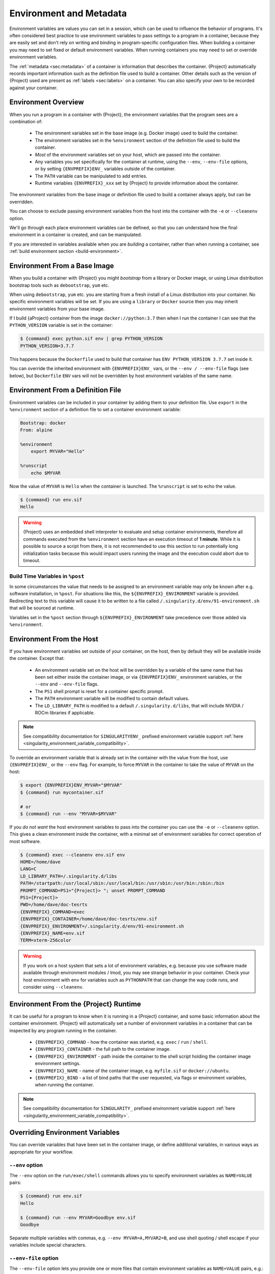 .. _environment-and-metadata:

########################
Environment and Metadata
########################

.. _sec:envandmetadata:

Environment variables are values you can set in a session, which can be
used to influence the behavior of programs. It's often considered best
practice to use environment variables to pass settings to a program in a
container, because they are easily set and don't rely on writing and
binding in program-specific configuration files. When building a
container you may need to set fixed or default environment variables.
When running containers you may need to set or override environment
variables.

The :ref:`metadata <sec:metadata>` of a container is information that
describes the container. {Project} automatically records important
information such as the definition file used to build a container. Other
details such as the version of {Project} used are present as
:ref:`labels <sec:labels>` on a container. You can also specify your own
to be recorded against your container.

********************
Environment Overview
********************

When you run a program in a container with {Project}, the
environment variables that the program sees are a combination of:

   -  The environment variables set in the base image (e.g. Docker
      image) used to build the container.

   -  The environment variables set in the ``%environment`` section of
      the definition file used to build the container.

   -  *Most* of the environment variables set on your host, which are
      passed into the container.

   -  Any variables you set specifically for the container at runtime,
      using the ``--env``, ``--env-file`` options, or by setting
      ``{ENVPREFIX}ENV_`` variables outside of the container.

   -  The ``PATH`` variable can be manipulated to add entries.

   -  Runtime variables ``{ENVPREFIX}_xxx`` set by {Project} to
      provide information about the container.

The environment variables from the base image or definition file used to
build a container always apply, but can be overridden.

You can choose to exclude passing environment variables from the host
into the container with the ``-e`` or ``--cleanenv`` option.

We'll go through each place environment variables can be defined, so
that you can understand how the final environment in a container is
created, and can be manipulated.

If you are interested in variables available when you are *building* a
container, rather than when running a container, see :ref:`build
environment section <build-environment>`.

*****************************
Environment From a Base Image
*****************************

When you build a container with {Project} you might *bootstrap* from
a library or Docker image, or using Linux distribution bootstrap tools
such as ``debootstrap``, ``yum`` etc.

When using ``debootstrap``, ``yum`` etc. you are starting from a fresh
install of a Linux distribution into your container. No specific
environment variables will be set. If you are using a ``library`` or
``Docker`` source then you may inherit environment variables from your
base image.

If I build {aProject} container from the image
``docker://python:3.7`` then when I run the container I can see that the
``PYTHON_VERSION`` variable is set in the container:

.. code::

   $ {command} exec python.sif env | grep PYTHON_VERSION
   PYTHON_VERSION=3.7.7

This happens because the ``Dockerfile`` used to build that container has
``ENV PYTHON_VERSION 3.7.7`` set inside it.

You can override the inherited environment with ``{ENVPREFIX}ENV_`` vars, or the
``--env / --env-file`` flags (see below), but ``Dockerfile`` ``ENV`` vars will
not be overridden by host environment variables of the same name.

**********************************
Environment From a Definition File
**********************************

Environment variables can be included in your container by adding them
to your definition file. Use ``export`` in the ``%environment`` section
of a definition file to set a container environment variable:

.. code:: {command}

   Bootstrap: docker
   From: alpine

   %environment
       export MYVAR="Hello"

   %runscript
       echo $MYVAR

Now the value of ``MYVAR`` is ``Hello`` when the container is launched.
The ``%runscript`` is set to echo the value.

.. code::

   $ {command} run env.sif
   Hello

.. warning::

   {Project} uses an embedded shell interpreter to evaluate and
   setup container environments, therefore all commands executed from
   the ``%environment`` section have an execution timeout of **1 minute**.
   While it is possible to source a script from there, it
   is not recommended to use this section to run potentially long
   initialization tasks because this would impact users running the
   image and the execution could abort due to timeout.

Build Time Variables in ``%post``
=================================

In some circumstances the value that needs to be assigned to an
environment variable may only be known after e.g. software
installation, in ``%post``. For situations like this, the
``${ENVPREFIX}_ENVIRONMENT`` variable is provided. Redirecting text to
this variable will cause it to be written to a file called
``/.singularity.d/env/91-environment.sh`` that will be sourced at
runtime.

Variables set in the ``%post`` section through
``${ENVPREFIX}_ENVIRONMENT`` take precedence over those added via
``%environment``.

*************************
Environment From the Host
*************************

If you have environment variables set outside of your container, on the
host, then by default they will be available inside the container.
Except that:

   -  An environment variable set on the host will be overridden by a variable
      of the same name that has been set either inside the container image, or
      via ``{ENVPREFIX}ENV_`` environment variables, or the ``--env`` and
      ``--env-file`` flags.

   -  The ``PS1`` shell prompt is reset for a container specific prompt.

   -  The ``PATH`` environment variable will be modified to contain
      default values.

   -  The ``LD_LIBRARY_PATH`` is modified to a default
      ``/.singularity.d/libs``, that will include NVIDIA / ROCm
      libraries if applicable.

.. note::

   See compatibility documentation for ``SINGULARITYENV_`` prefixed environment
   variable support :ref:`here <singularity_environment_variable_compatibility>`.


To override an environment variable that is already set in the container with
the value from the host, use ``{ENVPREFIX}ENV_`` or the ``--env`` flag. For
example, to force ``MYVAR`` in the container to take the value of ``MYVAR`` on
the host:

.. code::

   $ export {ENVPREFIX}ENV_MYVAR="$MYVAR"
   $ {command} run mycontainer.sif

   # or
   $ {command} run --env "MYVAR=$MYVAR"

If you *do not want* the host environment variables to pass into the
container you can use the ``-e`` or ``--cleanenv`` option. This gives a
clean environment inside the container, with a minimal set of
environment variables for correct operation of most software.

.. code::

   $ {command} exec --cleanenv env.sif env
   HOME=/home/dave
   LANG=C
   LD_LIBRARY_PATH=/.singularity.d/libs
   PATH=/startpath:/usr/local/sbin:/usr/local/bin:/usr/sbin:/usr/bin:/sbin:/bin
   PROMPT_COMMAND=PS1="{Project}> "; unset PROMPT_COMMAND
   PS1={Project}>
   PWD=/home/dave/doc-tesrts
   {ENVPREFIX}_COMMAND=exec
   {ENVPREFIX}_CONTAINER=/home/dave/doc-tesrts/env.sif
   {ENVPREFIX}_ENVIRONMENT=/.singularity.d/env/91-environment.sh
   {ENVPREFIX}_NAME=env.sif
   TERM=xterm-256color

.. warning::

   If you work on a host system that sets a lot of environment
   variables, e.g. because you use software made available through
   environment modules / lmod, you may see strange behavior in your
   container. Check your host environment with ``env`` for variables
   such as ``PYTHONPATH`` that can change the way code runs, and
   consider using ``--cleanenv``.

**************************************
Environment From the {Project} Runtime
**************************************

It can be useful for a program to know when it is running in a
{Project} container, and some basic information about the container
environment. {Project} will automatically set a number of
environment variables in a container that can be inspected by any
program running in the container.

   -  ``{ENVPREFIX}_COMMAND`` - how the container was started, e.g.
      ``exec`` / ``run`` / ``shell``.

   -  ``{ENVPREFIX}_CONTAINER`` - the full path to the container image.

   -  ``{ENVPREFIX}_ENVIRONMENT`` - path inside the container to the
      shell script holding the container image environment settings.

   -  ``{ENVPREFIX}_NAME`` - name of the container image, e.g.
      ``myfile.sif`` or ``docker://ubuntu``.

   -  ``{ENVPREFIX}_BIND`` - a list of bind paths that the user
      requested, via flags or environment variables, when running the
      container.

.. note::

   See compatibility documentation for ``SINGULARITY_`` prefixed environment
   variable support :ref:`here <singularity_environment_variable_compatibility>`.

********************************
Overriding Environment Variables
********************************

You can override variables that have been set in the container image, or
define additional variables, in various ways as appropriate for your
workflow.

``--env`` option
================

The ``--env`` option on the ``run/exec/shell`` commands allows you to
specify environment variables as ``NAME=VALUE`` pairs:

.. code::

   $ {command} run env.sif
   Hello

   $ {command} run --env MYVAR=Goodbye env.sif
   Goodbye

Separate multiple variables with commas, e.g. ``--env
MYVAR=A,MYVAR2=B``, and use shell quoting / shell escape if your
variables include special characters.

``--env-file`` option
=====================

The ``--env-file`` option lets you provide one or more files that contain
environment variables as ``NAME=VALUE`` pairs, e.g.:

.. code::

   $ cat myenvs
   MYVAR="Hello from a file"

   $ cat myenvs2
   MYVAR="Hello from a file 2"

   $ {command} run --env-file myenvs --env-file myenvs2 env.sif
   Hello from a file 2

   $ {command} run --env-file myenvs2,myenvs env.sif
   Hello from a file

.. note::

   Note that if more than one file is used, the variables of the same name are 
   overridden with later files taking priority.

``{ENVPREFIX}ENV_`` prefix
==========================

If you export an environment variable on your host called
``{ENVPREFIX}ENV_xxx`` *before* you run a container, then it will set
the environment variable ``xxx`` inside the container:

.. code::

   $ {command} run env.sif
   Hello

   $ export {ENVPREFIX}ENV_MYVAR="Overridden"
   $ {command} run env.sif
   Overridden

Manipulating ``PATH``
=====================

``PATH`` is a special environment variable that tells a system where to
look for programs that can be run. ``PATH`` contains multiple filesystem






locations (paths) separated by colons. When you ask to run a program
``myprog``, the system looks through these locations one by one, until
it finds ``myprog``.

To ensure containers work correctly, when a host ``PATH`` might contain
a lot of host-specific locations that are not present in the container,
{Project} will ensure ``PATH`` in the container is set to a default.

.. code::

   /usr/local/sbin:/usr/local/bin:/usr/sbin:/usr/bin:/sbin:/bin

This covers the standard locations for software installed using a system
package manager in most Linux distributions. If you have software
installed elsewhere in the container, then you can override this by
setting ``PATH`` in the container definition ``%environment`` block.

If your container depends on things that are bind mounted into it, or
you have another need to modify the ``PATH`` variable when starting a
container, you can do so with ``{ENVPREFIX}ENV_APPEND_PATH`` or
``{ENVPREFIX}ENV_PREPEND_PATH``.

If you set a variable on your host called ``{ENVPREFIX}ENV_APPEND_PATH``
then its value will be appended (added to the end) of the ``PATH``
variable in the container.

.. code::

   $ {command} exec env.sif sh -c 'echo $PATH'
   /usr/local/sbin:/usr/local/bin:/usr/sbin:/usr/bin:/sbin:/bin

   $ export {ENVPREFIX}ENV_APPEND_PATH="/endpath"
   $ {command} exec env.sif sh -c 'echo $PATH'
   /usr/local/sbin:/usr/local/bin:/usr/sbin:/usr/bin:/sbin:/bin:/endpath

Alternatively you could use the ``--env`` option to set a
``APPEND_PATH`` variable, e.g. ``--env APPEND_PATH=/endpath``.

If you set a variable on your host called
``{ENVPREFIX}ENV_PREPEND_PATH`` then its value will be prepended (added
to the start) of the ``PATH`` variable in the container.

.. code::

   $ {command} exec env.sif sh -c 'echo $PATH'
   /usr/local/sbin:/usr/local/bin:/usr/sbin:/usr/bin:/sbin:/bin

   $ export {ENVPREFIX}ENV_PREPEND_PATH="/startpath"
   $ {command} exec env.sif sh -c 'echo $PATH'
   /startpath:/usr/local/sbin:/usr/local/bin:/usr/sbin:/usr/bin:/sbin:/bin

Alternatively you could use the ``--env`` option to set a
``PREPEND_PATH`` variable, e.g. ``--env PREPEND_PATH=/startpath``.

.. _escaping-environment:

************************************************
Escaping and Evaluation of Environment Variables
************************************************

{Project} uses an embedded shell interpreter to process the container
startup scripts and environment. When this processing is performed, by default a
single step of shell evaluation happens in the container context. The shell from
which you are running {Project} may also evaluate variables on your command
line before passing them to {Project}.

Docker / OCI Compatibility
==========================

This default behavior of {Project} differs from Docker/OCI handling of
environment variables / ``ENV`` directives. To avoid the extra evaluation of
variables that {Project} performs you can:

* Follow the instructions about escaping in the sections below, to add
  additional escape characters and/or quoting.
* Use the ``--no-eval`` or ``--compat`` flags.


``--no-eval`` prevents {Project} from evaluating environment variables on
container startup, so that they will take the same value as with a Docker/OCI
runtime:

.. code::

   # Set an environment variable that would run `date` if evaluated
   $ export {ENVPREFIX}_MYVAR='$(date)'

   # Default behavior
   # MYVAR was evaluated in the container, and is set to the output of `date`
   $ {command} run ~/ubuntu_latest.sif env | grep MYVAR
   MYVAR=Tue Apr 26 14:37:07 CDT 2022

   # --no-eval / --compat behavior
   # MYVAR was not evaluated and is a literal `$(date)`
   $ {command} run --no-eval ~/ubuntu_latest.sif env | grep MYVAR
   MYVAR=$(date)


The ``--compat`` flag is a short-hand flag to activate ``--no-eval`` along with
other Docker/OCI compatibility flags. See :ref:`compat-flag` for more details.

Using Host Variables
====================

To set a container environment variable to the value of a variable on
the host, use double quotes around the variable, so that it is
processed by the host shell before the value is passed to
{Project}. For example:

.. code::

   {command} run --env "MYHOST=$HOSTNAME" mycontainer.sif

This will set the ``MYHOST`` environment variable inside the container
to the value of the ``HOSTNAME`` on the host system. ``$HOSTNAME`` is
substituted before the host shell runs ``{command}``.

.. note::

   You can often use no quotes, but it is good practice to use quotes
   consistently so that variables containing e.g. spaces are handled
   correctly.

Using Container Variables
=========================

To set an environment variable to a value that references another
variable inside the container, you should escape the ``$`` sign to
``\$``. This prevents the host shell from substituting the
value. Instead it will be substituted inside the container.

For example, to create an environment variable ``MYPATH``, with the
same value as ``PATH`` in the container (not the host's ``PATH``):

.. code::

   {command} run --env "MYPATH=\$PATH" mycontainer.sif

You can also use this approach to append or prepend to variables that
are already set in the container. For example, ``--env
PATH="\$PATH:/endpath"`` would have the same effect as ``--env
APPEND_PATH="/endpath"``, which uses the special ``APPEND/PREPEND``
handling for ``PATH`` discussed above.

Quoting / Avoiding Evaluation
=============================

If you need to pass an environment variable into the container
verbatim, it must be quoted and escaped appropriately. For example, if
you need to set a path containing a literal ``$LIB`` for the
``LD_PRELOAD`` environment variable:

.. code::

   {command} run --env="LD_PRELOAD=/foo/bar/\\\$LIB/baz.so" mycontainer.sif

This will result in ``LD_PRELOAD`` having the value
``/foo/bar/$LIB/baz.so`` inside the container.

The host shell consumes the double ``\\``, and then environment
processing within {Project} will consume the third ``\`` that
escapes the literal ``$``.

You can also use single quotes on the command line, to avoid one
level of escaping:

.. code::

   {command} run --env='LD_PRELOAD=/foo/bar/\$LIB/baz.so' mycontainer.sif

*******************************
Environment Variable Precedence
*******************************

When a container is run with {Project}, the container
environment is constructed in the following order:

   -  Clear the environment, keeping just ``HOME`` and
      ``{ENVPREFIX}_APPNAME``.
   -  Set Docker/OCI defined environment variables, where a Docker or
      OCI image was used as the base for the container build.
   -  If ``PATH`` is not defined set the {Project} default ``PATH``
      *or*
   -  If ``PATH`` is defined, add any missing path parts from
      {Project} defaults
   -  Set environment variables defined explicitly in the
      ``%environment`` section of the definition file. These can
      override any previously set values.
   -  Set environment variables that were defined in the ``%post``
      section of the build, by addition to the
      ``${ENVPREFIX}_ENVIRONMENT`` file.
   -  Set SCIF (``--app``) environment variables
   -  Set base environment essential vars (``PS1`` and
      ``LD_LIBRARY_PATH``)
   -  Inject ``{ENVPREFIX}ENV_`` / ``--env`` / ``--env-file`` variables
      so they can override or modify any previous values.
   -  Apply special ``APPEND_PATH`` / ``PREPEND_PATH`` handling.
   -  Restore environment variables from the host, if they have not
      already been set in the container, and the ``--cleanenv`` /
      ``--containall`` options were not specified.

.. warning::

   While {Project} will process additional scripts found under
   ``/.singularity.d/env`` inside the container, it is strongly
   recommended to avoid manipulating the container environment by
   directly adding or modifying scripts in this directory. Please use
   the ``%environment`` section of the definition file, and the
   ``${ENVPREFIX}_ENVIRONMENT`` file from ``%post`` if required.

   A future version of {Project} may move container scripts,
   environment, and metadata outside of the container's root
   filesystem. This will permit further reproducibility and
   compatibility improvements, but will preclude environment
   manipulation via arbitrary scripts.


.. _sec:umask:

********************************
Umask / Default File Permissions
********************************

The ``umask`` value on a Linux system controls the default permissions
for newly created files. It is not an environment variable, but
influences the behavior of programs in the container when they create
new files.

.. note::

   A detailed description of what the ``umask`` is, and how it works can
   be found at `Wikipedia <https://en.wikipedia.org/wiki/Umask>`__.

{Project} sets the ``umask`` in the container to match
the value outside, unless:

   -  The ``--fakeroot`` option is used, in which case a ``0022`` umask
      is set so that ``root`` owned newly created files have expected
      'system default' permissions, and can be accessed by other
      non-root users who may use the same container later.

   -  The ``--no-umask`` option is used, in which case a ``0022`` umask
      is set.

.. _sec:metadata:

******************
Container Metadata
******************

Each {Project} container has metadata describing the container, how
it was built, etc. This metadata includes the definition file used to
build the container and labels, which are specific pieces of information
set automatically or explicitly when the container is built.

{Project} container default labels are represented using the
`rc1 Label Schema <http://label-schema.org/rc1/>`_.

.. _sec:labels:

Inherited Labels
================

When building a container from an existing image, either directly from a
URI or with a definition file, your container will inherit the labels
that are set in that base image. For example the ``LABEL`` a Docker
container sets in its ``Dockerfile``, or a SIF container that sets
labels in its definition file as described below.

Inherited labels can only be overwritten during a build when the build
is performed using the ``--force`` option. {Project} will warn that
it is not modifying an existing label when ``--force`` is not used:

.. code::

   $ {command} build test2.sif test2.def
   ...
   INFO:    Adding labels
   WARNING: Label: OWNER already exists and force option is false, not overwriting

Custom Labels
=============

You can add custom labels to your container using the ``%labels``
section in a definition file:

.. code:: {command}

   Bootstrap: docker
   From: ubuntu:latest

   %labels
     OWNER Joana

Dynamic Build Time Labels
=========================

You may wish to set a label to a value that is not known in advance,
when you are writing the definition file, but can be obtained in the
``%post`` section of your definition file while the container is
building.

{Project} allows this, through adding labels to the
file defined by the ``{ENVPREFIX}_LABELS`` environment variable in the
``%post`` section:

.. code:: {command}

   Bootstrap: docker
   From: ubuntu:latest

   # These labels take a fixed value in the definition
   %labels
     OWNER Joana

   # We can now also set labels to a value at build time
   %post
     VAL="$(myprog --version)"
     echo "my.label $VAL" >> "${ENVPREFIX}_LABELS"

Labels must be added to the file one per line, in a ``NAME VALUE``
format, where the name and value are separated by a space.

Inspecting Metadata
===================

.. _inspect-command:

The ``inspect`` command gives you the ability to view the labels and/or
other metadata that were added to your container when it was built.

``-l``/ ``--labels``
--------------------

Running inspect without any options, or with the ``-l`` or ``--labels``
options will display any labels set on the container

.. code:: console

   $ {command} inspect ubuntu.sif
   my.label: version 1.2.3
   OWNER: Joana
   org.label-schema.build-arch: amd64
   org.label-schema.build-date: Thursday_12_November_2020_10:51:59_CST
   org.label-schema.schema-version: 1.0
   org.label-schema.usage.singularity.deffile.bootstrap: docker
   org.label-schema.usage.singularity.deffile.from: ubuntu:latest
   org.label-schema.usage.singularity.version: 3.7.0-rc.1

We can easily see when the container was built, the source of the base
image, and the exact version of {Project} that was used to build it.

The custom label ``OWNER`` that we set in our definition file is also
visible.

``-d`` / ``--deffile``
----------------------

The ``-d`` or ``-deffile`` flag shows the definition file(s) that were
used to build the container.

.. code::

   $ {command} inspect --deffile jupyter.sif

And the output would look like:

.. code:: {command}

   Bootstrap: docker
   From: debian:9

   %help
       Container with Anaconda 2 (Conda 4.5.11 Canary) and Jupyter Notebook 5.6.0 for Debian 9.x (Stretch).
       This installation is based on Python 2.7.15

   %environment
       JUP_PORT=8888
       JUP_IPNAME=localhost
       export JUP_PORT JUP_IPNAME

   %startscript
       PORT=""
       if [ -n "$JUP_PORT" ]; then
       PORT="--port=${JUP_PORT}"
       fi

       IPNAME=""
       if [ -n "$JUP_IPNAME" ]; then
       IPNAME="--ip=${JUP_IPNAME}"
       fi

       exec jupyter notebook --allow-root ${PORT} ${IPNAME}

   %setup
       #Create the .condarc file where the environments/channels from conda are specified, these are pulled with preference to root
       cd /
       touch .condarc

   %post
       echo 'export RANDOM=123456' >>${ENVPREFIX}_ENVIRONMENT
       #Installing all dependencies
       apt-get update && apt-get -y upgrade
       apt-get -y install \
       build-essential \
       wget \
       bzip2 \
       ca-certificates \
       libglib2.0-0 \
       libxext6 \
       libsm6 \
       libxrender1 \
       git
       rm -rf /var/lib/apt/lists/*
       apt-get clean
       #Installing Anaconda 2 and Conda 4.5.11
       wget -c https://repo.continuum.io/archive/Anaconda2-5.3.0-Linux-x86_64.sh
       /bin/bash Anaconda2-5.3.0-Linux-x86_64.sh -bfp /usr/local
       #Conda configuration of channels from .condarc file
       conda config --file /.condarc --add channels defaults
       conda config --file /.condarc --add channels conda-forge
       conda update conda
       #List installed environments
       conda list

Which is the definition file for the ``jupyter.sif`` container.

``-r`` / ``--runscript``
------------------------

The ``-r`` or ``--runscript`` option shows the runscript for the image.

.. code::

   $ {command} inspect --runscript jupyter.sif

And the output would look like:

.. code:: bash

   #!/bin/sh
   OCI_ENTRYPOINT=""
   OCI_CMD="bash"
   # ENTRYPOINT only - run entrypoint plus args
   if [ -z "$OCI_CMD" ] && [ -n "$OCI_ENTRYPOINT" ]; then
   SINGULARITY_OCI_RUN="${OCI_ENTRYPOINT} $@"
   fi

   # CMD only - run CMD or override with args
   if [ -n "$OCI_CMD" ] && [ -z "$OCI_ENTRYPOINT" ]; then
   if [ $# -gt 0 ]; then
       SINGULARITY_OCI_RUN="$@"
   else
       SINGULARITY_OCI_RUN="${OCI_CMD}"
   fi
   fi

   # ENTRYPOINT and CMD - run ENTRYPOINT with CMD as default args
   # override with user provided args
   if [ $# -gt 0 ]; then
       SINGULARITY_OCI_RUN="${OCI_ENTRYPOINT} $@"
   else
       SINGULARITY_OCI_RUN="${OCI_ENTRYPOINT} ${OCI_CMD}"
   fi

   exec $SINGULARITY_OCI_RUN

``-t`` / ``--test``
-------------------

The ``-t`` or ``--test`` flag shows the test script for the image.

.. code::

   $ {command} inspect --test jupyter.sif

This will output the corresponding ``%test`` section from the definition
file.

``-e`` / ``--environment``
--------------------------

The ``-e`` or ``--environment`` flag shows the environment variables
that are defined in the container image. These may be set from one or
more environment files, depending on how the container was built.

.. code::

   $ {command} inspect --environment jupyter.sif

And the output would look like:

.. code:: bash

   ==90-environment.sh==
   #!/bin/sh

   JUP_PORT=8888
   JUP_IPNAME=localhost
   export JUP_PORT JUP_IPNAME

``-H`` / ``--helpfile``
-----------------------

The ``-H`` or ``-helpfile`` flag will show the container's description
in the ``%help`` section of its definition file.

You can call it this way:

.. code::

   $ {command} inspect --helpfile jupyter.sif

And the output would look like:

.. code::

   Container with Anaconda 2 (Conda 4.5.11 Canary) and Jupyter Notebook 5.6.0 for Debian 9.x (Stretch).
   This installation is based on Python 2.7.15

``-j`` / ``--json``
-------------------

This flag gives you the possibility to output your labels in a JSON
format.

You can call it this way:

.. code:: console

   $ {command} inspect --json ubuntu.sif

And the output would look like:

.. code:: json

   {
           "data": {
                   "attributes": {
                           "labels": {
                                   "my.label": "version 1.2.3",
                                   "OWNER": "Joana",
                                   "org.label-schema.build-arch": "amd64",
                                   "org.label-schema.build-date": "Thursday_12_November_2020_10:51:59_CST",
                                   "org.label-schema.schema-version": "1.0",
                                   "org.label-schema.usage.singularity.deffile.bootstrap": "docker",
                                   "org.label-schema.usage.singularity.deffile.from": "ubuntu:latest",
                                   "org.label-schema.usage.singularity.version": "3.7.0-rc.1"
                           }
                   }
           },
           "type": "container"
   }

*************************
/.singularity.d directory
*************************

The ``/.singularity.d`` directory in a container contains scripts and
environment files that are used when a container is executed.

*You should not manually modify* files under ``/.singularity.d``, from
your definition file during builds, or directly within your container
image. {Project} replaces older action scripts
dynamically, at runtime, to support new features. In the longer term,
metadata will be moved outside of the container, and stored only in the
SIF file metadata descriptor.

.. code::

   /.singularity.d/

   ├── actions
   │   ├── exec
   │   ├── run
   │   ├── shell
   │   ├── start
   │   └── test
   ├── env
   │   ├── 01-base.sh
   |   ├── 10-docker2singularity.sh
   │   ├── 90-environment.sh
   │   ├── 91-environment.sh
   |   ├── 94-appsbase.sh
   │   ├── 95-apps.sh
   │   └── 99-base.sh
   ├── labels.json
   ├── libs
   ├── runscript
   ├── runscript.help
   ├── {Project}
   └── startscript

-  **actions**: This directory contains helper scripts to allow the
   container to carry out the action commands. (e.g. ``exec`` , ``run``
   or ``shell``). In later versions of {Project}, these files may be
   dynamically written at runtime, *and should not be modified* in the
   container.

-  **env**: All ``*.sh`` files in this directory are sourced in alphanumeric
   order when the container is started. For legacy purposes there is a symbolic
   link called ``/environment`` that points to
   ``/.singularity.d/env/90-environment.sh``. Whenever possible, avoid modifying
   or creating environment files manually to prevent potential issues building &
   running containers with future versions of {Project}. Additional
   facilities such as ``--env`` and ``--env-file`` are available to allow
   manipulation of the container environment at runtime.

-  **labels.json**: The json file that stores a containers labels
   described above.

-  **libs**: At runtime the user may request some host-system libraries
   to be mapped into the container (with the ``--nv`` option for
   example). If so, this is their destination.

-  **runscript**: The commands in this file will be executed when the
   container is invoked with the ``run`` command or called as an
   executable. For legacy purposes there is a symbolic link called
   ``/singularity`` that points to this file.

-  **runscript.help**: Contains the description that was added in the
   ``%help`` section.

-  **{Project}**: This is the definition file that was used to
   generate the container. If more than 1 definition file was used to
   generate the container additional {Project} files will appear in
   numeric order in a sub-directory called ``bootstrap_history``.

-  **startscript**: The commands in this file will be executed when the
   container is invoked with the ``instance start`` command.
